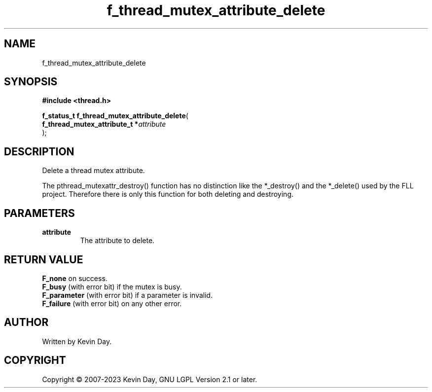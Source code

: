 .TH f_thread_mutex_attribute_delete "3" "July 2023" "FLL - Featureless Linux Library 0.6.6" "Library Functions"
.SH "NAME"
f_thread_mutex_attribute_delete
.SH SYNOPSIS
.nf
.B #include <thread.h>
.sp
\fBf_status_t f_thread_mutex_attribute_delete\fP(
    \fBf_thread_mutex_attribute_t  *\fP\fIattribute\fP
);
.fi
.SH DESCRIPTION
.PP
Delete a thread mutex attribute.
.PP
The pthread_mutexattr_destroy() function has no distinction like the *_destroy() and the *_delete() used by the FLL project. Therefore there is only this function for both deleting and destroying.
.SH PARAMETERS
.TP
.B attribute
The attribute to delete.

.SH RETURN VALUE
.PP
\fBF_none\fP on success.
.br
\fBF_busy\fP (with error bit) if the mutex is busy.
.br
\fBF_parameter\fP (with error bit) if a parameter is invalid.
.br
\fBF_failure\fP (with error bit) on any other error.
.SH AUTHOR
Written by Kevin Day.
.SH COPYRIGHT
.PP
Copyright \(co 2007-2023 Kevin Day, GNU LGPL Version 2.1 or later.
